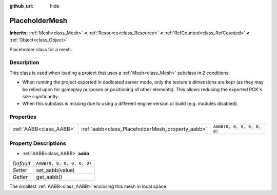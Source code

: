 :github_url: hide

.. DO NOT EDIT THIS FILE!!!
.. Generated automatically from Godot engine sources.
.. Generator: https://github.com/godotengine/godot/tree/master/doc/tools/make_rst.py.
.. XML source: https://github.com/godotengine/godot/tree/master/doc/classes/PlaceholderMesh.xml.

.. _class_PlaceholderMesh:

PlaceholderMesh
===============

**Inherits:** :ref:`Mesh<class_Mesh>` **<** :ref:`Resource<class_Resource>` **<** :ref:`RefCounted<class_RefCounted>` **<** :ref:`Object<class_Object>`

Placeholder class for a mesh.

Description
-----------

This class is used when loading a project that uses a :ref:`Mesh<class_Mesh>` subclass in 2 conditions:

- When running the project exported in dedicated server mode, only the texture's dimensions are kept (as they may be relied upon for gameplay purposes or positioning of other elements). This allows reducing the exported PCK's size significantly.

- When this subclass is missing due to using a different engine version or build (e.g. modules disabled).

Properties
----------

+-------------------------+--------------------------------------------------+----------------------------+
| :ref:`AABB<class_AABB>` | :ref:`aabb<class_PlaceholderMesh_property_aabb>` | ``AABB(0, 0, 0, 0, 0, 0)`` |
+-------------------------+--------------------------------------------------+----------------------------+

Property Descriptions
---------------------

.. _class_PlaceholderMesh_property_aabb:

- :ref:`AABB<class_AABB>` **aabb**

+-----------+----------------------------+
| *Default* | ``AABB(0, 0, 0, 0, 0, 0)`` |
+-----------+----------------------------+
| *Setter*  | set_aabb(value)            |
+-----------+----------------------------+
| *Getter*  | get_aabb()                 |
+-----------+----------------------------+

The smallest :ref:`AABB<class_AABB>` enclosing this mesh in local space.

.. |virtual| replace:: :abbr:`virtual (This method should typically be overridden by the user to have any effect.)`
.. |const| replace:: :abbr:`const (This method has no side effects. It doesn't modify any of the instance's member variables.)`
.. |vararg| replace:: :abbr:`vararg (This method accepts any number of arguments after the ones described here.)`
.. |constructor| replace:: :abbr:`constructor (This method is used to construct a type.)`
.. |static| replace:: :abbr:`static (This method doesn't need an instance to be called, so it can be called directly using the class name.)`
.. |operator| replace:: :abbr:`operator (This method describes a valid operator to use with this type as left-hand operand.)`
